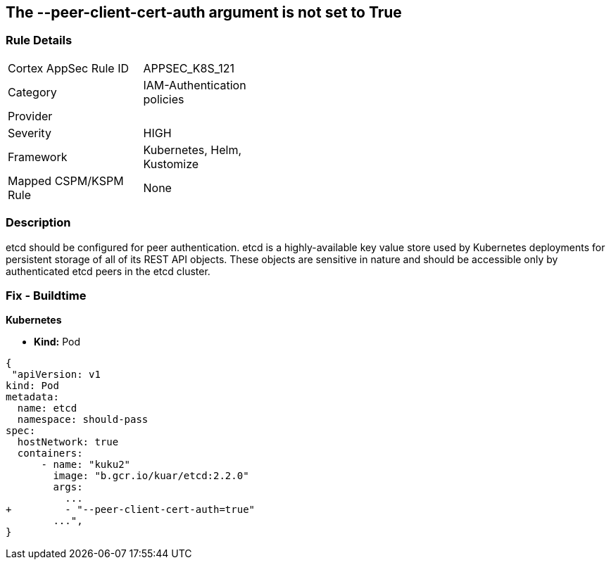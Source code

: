 == The --peer-client-cert-auth argument is not set to True
// '--peer-client-cert-auth' argument not set to True

=== Rule Details

[width=45%]
|===
|Cortex AppSec Rule ID |APPSEC_K8S_121
|Category |IAM-Authentication policies
|Provider |
|Severity |HIGH
|Framework |Kubernetes, Helm, Kustomize
|Mapped CSPM/KSPM Rule |None
|===


=== Description 


etcd should be configured for peer authentication.
etcd is a highly-available key value store used by Kubernetes deployments for persistent storage of all of its REST API objects.
These objects are sensitive in nature and should be accessible only by authenticated etcd peers in the etcd cluster.

=== Fix - Buildtime


*Kubernetes* 


* *Kind:* Pod


[source,go]
----
{
 "apiVersion: v1
kind: Pod
metadata:
  name: etcd
  namespace: should-pass
spec:
  hostNetwork: true
  containers:
      - name: "kuku2"
        image: "b.gcr.io/kuar/etcd:2.2.0"
        args:
          ...
+         - "--peer-client-cert-auth=true"
        ...",
}
----

